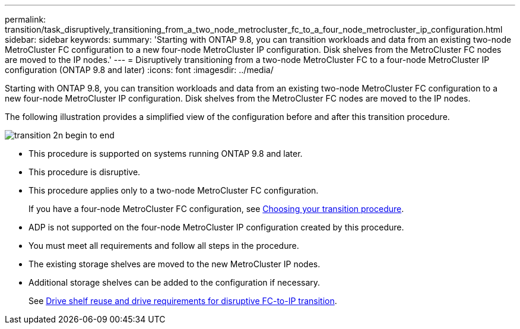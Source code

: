 ---
permalink: transition/task_disruptively_transitioning_from_a_two_node_metrocluster_fc_to_a_four_node_metrocluster_ip_configuration.html
sidebar: sidebar
keywords: 
summary: 'Starting with ONTAP 9.8, you can transition workloads and data from an existing two-node MetroCluster FC configuration to a new four-node MetroCluster IP configuration. Disk shelves from the MetroCluster FC nodes are moved to the IP nodes.'
---
= Disruptively transitioning from a two-node MetroCluster FC to a four-node MetroCluster IP configuration (ONTAP 9.8 and later)
:icons: font
:imagesdir: ../media/

[.lead]
Starting with ONTAP 9.8, you can transition workloads and data from an existing two-node MetroCluster FC configuration to a new four-node MetroCluster IP configuration. Disk shelves from the MetroCluster FC nodes are moved to the IP nodes.

The following illustration provides a simplified view of the configuration before and after this transition procedure.

image::../media/transition_2n_begin_to_end.png[]

* This procedure is supported on systems running ONTAP 9.8 and later.
* This procedure is disruptive.
* This procedure applies only to a two-node MetroCluster FC configuration.
+
If you have a four-node MetroCluster FC configuration, see xref:concept_choosing_your_transition_procedure_mcc_transition.adoc[Choosing your transition procedure].

* ADP is not supported on the four-node MetroCluster IP configuration created by this procedure.
* You must meet all requirements and follow all steps in the procedure.
* The existing storage shelves are moved to the new MetroCluster IP nodes.
* Additional storage shelves can be added to the configuration if necessary.
+
See link:concept_requirements_for_fc_to_ip_transition_2n_mcc_transition.md#[Drive shelf reuse and drive requirements for disruptive FC-to-IP transition].
